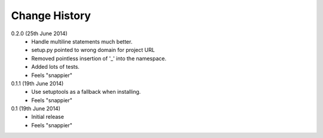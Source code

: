 Change History
==============

0.2.0 (25th June 2014)
 - Handle multiline statements much better.
 - setup.py pointed to wrong domain for project URL
 - Removed pointless insertion of '_' into the namespace.
 - Added lots of tests.
 - Feels "snappier"

0.1.1 (19th June 2014)
 - Use setuptools as a fallback when installing.
 - Feels "snappier"

0.1 (19th June 2014)
 - Initial release
 - Feels "snappier"
